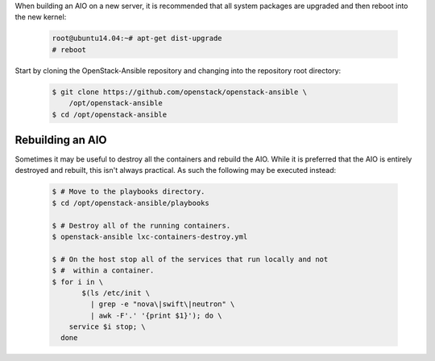 When building an AIO on a new server, it is recommended that all
system packages are upgraded and then reboot into the new kernel:

   .. code-block:: shell-session

       root@ubuntu14.04:~# apt-get dist-upgrade
       # reboot

Start by cloning the OpenStack-Ansible repository and changing into the
repository root directory:

   .. code-block:: bash

       $ git clone https://github.com/openstack/openstack-ansible \
           /opt/openstack-ansible
       $ cd /opt/openstack-ansible


Rebuilding an AIO
-----------------
Sometimes it may be useful to destroy all the containers and rebuild the AIO.
While it is preferred that the AIO is entirely destroyed and rebuilt, this
isn't always practical. As such the following may be executed instead:

   .. code-block:: bash

       $ # Move to the playbooks directory.
       $ cd /opt/openstack-ansible/playbooks

       $ # Destroy all of the running containers.
       $ openstack-ansible lxc-containers-destroy.yml

       $ # On the host stop all of the services that run locally and not
       $ #  within a container.
       $ for i in \
              $(ls /etc/init \
                | grep -e "nova\|swift\|neutron" \
                | awk -F'.' '{print $1}'); do \
           service $i stop; \
         done

